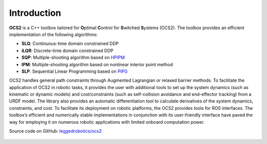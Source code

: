 .. index:: pair: page; Introduction

Introduction
============

**OCS2** is a C++ toolbox tailored for **O**\ ptimal **C**\ ontrol for 
**S**\ witched **S**\ ystems (OCS2). The toolbox provides an efficient 
implementation of the following algorithms:

* **SLQ**\: Continuous-time domain constrained DDP
* **iLQR**\: Discrete-time domain constrained DDP
* **SQP**\: Multiple-shooting algorithm based on `HPIPM <href="https://github.com/giaf/hpipm"/>`__
* **IPM**\: Multiple-shooting algorithm based on nonlinear interior point method
* **SLP**\: Sequential Linear Programming based on `PIPG <href="https://arxiv.org/abs/2009.06980"/>`__

OCS2 handles general path constraints through Augmented Lagrangian or 
relaxed barrier methods. To facilitate the application of OCS2 in robotic 
tasks, it provides the user with additional tools to set up the system 
dynamics (such as kinematic or dynamic models) and cost/constraints 
(such as self-collision avoidance and end-effector tracking) from a 
URDF model. The library also provides an automatic differentiation 
tool to calculate derivatives of the system dynamics, constraints, and 
cost. To facilitate its deployment on robotic platforms, the OCS2 
provides tools for ROS interfaces. The toolbox’s efficient and 
numerically stable implementations in conjunction with its user-friendly 
interface have paved the way for employing it on numerous robotic 
applications with limited onboard computation power. 

|GitHub| Source code on GitHub: `leggedrobotics/ocs2 <https://github.com/leggedrobotics/ocs2>`_

  .. |GitHub| image:: ../tools/sphinx/_static/img/GitHub-Mark-120px-plus.png
     :scale: 25
     :alt: GitHub logo cannot be displayed!
     :target: _static/img/GitHub-Mark-120px-plus.png
     :class: no-scaled-link
